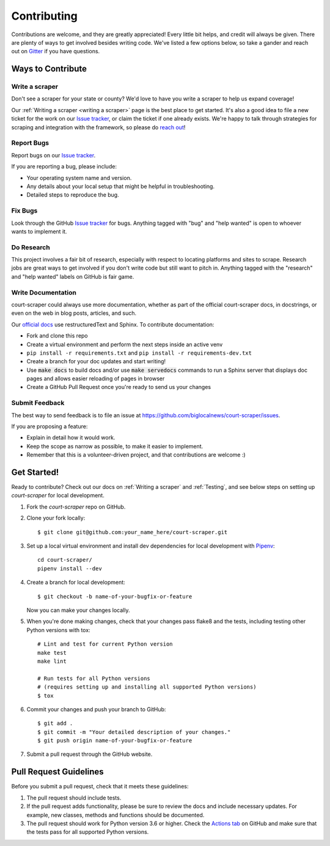 .. highlight:: shell

.. _contributing:

============
Contributing
============

Contributions are welcome, and they are greatly appreciated! Every
little bit helps, and credit will always be given. There are plenty of ways
to get involved besides writing code. We've listed a few options below, so
take a gander and reach out on Gitter_ if you have questions.

.. _Gitter: https://gitter.im/court-scraper/general?utm_source=badge&utm_medium=badge&utm_campaign=pr-badge
.. _reach out: https://gitter.im/court-scraper/general?utm_source=badge&utm_medium=badge&utm_campaign=pr-badge

Ways to Contribute
-------------------

Write a scraper
~~~~~~~~~~~~~~~

Don't see a scraper for your state or county? We'd love to have you
write a scraper to help us expand coverage!

Our :ref:`Writing a scraper <writing a scraper>` page is the best place to get started.
It's also a good idea to file a new ticket for the work on our `Issue tracker`_, or claim
the ticket if one already exists. We're happy to talk through strategies for scraping and
integration with the framework, so please do `reach out`_!

Report Bugs
~~~~~~~~~~~

Report bugs on our `Issue tracker`_.

.. _Issue tracker: https://github.com/biglocalnews/court-scraper/issues

If you are reporting a bug, please include:

* Your operating system name and version.
* Any details about your local setup that might be helpful in troubleshooting.
* Detailed steps to reproduce the bug.

Fix Bugs
~~~~~~~~

Look through the GitHub `Issue tracker`_ for bugs. Anything tagged with "bug"
and "help wanted" is open to whoever wants to implement it.

Do Research
~~~~~~~~~~~

This project involves a fair bit of research, especially with respect to locating
platforms and sites to scrape. Research jobs are great ways to get involved if
you don't write code but still want to pitch in. Anything tagged
with the "research" and "help wanted" labels on GitHub is fair game.

Write Documentation
~~~~~~~~~~~~~~~~~~~

court-scraper could always use more documentation, whether as part of the
official court-scraper docs, in docstrings, or even on the web in blog posts,
articles, and such.

Our `official docs`_ use restructuredText and Sphinx. To contribute documentation:

* Fork and clone this repo
* Create a virtual environment and perform the next steps inside an active venv
* ``pip install -r requirements.txt`` and ``pip install -r requirements-dev.txt``
* Create a branch for your doc updates and start writing!
* Use :code:`make docs` to build docs and/or use :code:`make servedocs` commands to run a
  Sphinx server that displays doc pages and allows easier reloading of pages in browser
* Create a GitHub Pull Request once you're ready to send us your changes

.. _official docs: https://court-scraper.readthedocs.io/en/latest/?badge=latest

Submit Feedback
~~~~~~~~~~~~~~~

The best way to send feedback is to file an issue at https://github.com/biglocalnews/court-scraper/issues.

If you are proposing a feature:

* Explain in detail how it would work.
* Keep the scope as narrow as possible, to make it easier to implement.
* Remember that this is a volunteer-driven project, and that contributions
  are welcome :)


.. _code contribution bootstrap:

Get Started!
------------

Ready to contribute? Check out our docs on :ref:`Writing a scraper` and :ref:`Testing`, and see
below steps on setting up `court-scraper` for local development.

1. Fork the `court-scraper` repo on GitHub.
2. Clone your fork locally::

    $ git clone git@github.com:your_name_here/court-scraper.git

3. Set up a local virtual environment and install dev dependencies
   for local development with Pipenv_::

    cd court-scraper/
    pipenv install --dev

4. Create a branch for local development::

    $ git checkout -b name-of-your-bugfix-or-feature

   Now you can make your changes locally.

5. When you're done making changes, check that your changes pass flake8 and the tests, including testing other Python versions with tox::

    # Lint and test for current Python version
    make test
    make lint

    # Run tests for all Python versions
    # (requires setting up and installing all supported Python versions)
    $ tox

6. Commit your changes and push your branch to GitHub::

    $ git add .
    $ git commit -m "Your detailed description of your changes."
    $ git push origin name-of-your-bugfix-or-feature

7. Submit a pull request through the GitHub website.

.. _Pipenv: https://pipenv.pypa.io/en/latest/

Pull Request Guidelines
-----------------------

Before you submit a pull request, check that it meets these guidelines:

1. The pull request should include tests.
2. If the pull request adds functionality, please be sure to review the docs
   and include necessary updates. For example, new classes, methods
   and functions should be documented.
3. The pull request should work for Python version 3.6 or higher. Check the `Actions tab`_ on GitHub
   and make sure that the tests pass for all supported Python versions.

.. _Actions tab: https://github.com/biglocalnews/court-scraper/actions
